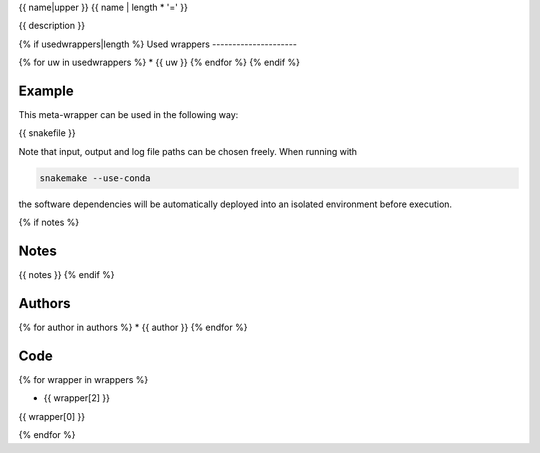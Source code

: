 .. _`{{name}}`:

{{ name|upper }}
{{ name | length * '=' }}

{{ description }}


{% if usedwrappers|length %}
Used wrappers
---------------------

{% for uw in usedwrappers %}
* {{ uw }}
{% endfor %}
{% endif %}


Example
-------

This meta-wrapper can be used in the following way:

.. code-block:: python

{{ snakefile }}

Note that input, output and log file paths can be chosen freely.
When running with

.. code-block:: bash

    snakemake --use-conda

the software dependencies will be automatically deployed into an isolated environment before execution.

{% if notes %}

Notes
-----

{{ notes }}
{% endif %}


Authors
-------

{% for author in authors %}
* {{ author }}
{% endfor %}


Code
----
{% for wrapper in wrappers %}

* {{ wrapper[2] }}

.. code-block:: {{ wrapper[1] }}

{{ wrapper[0] }}

{% endfor %}



